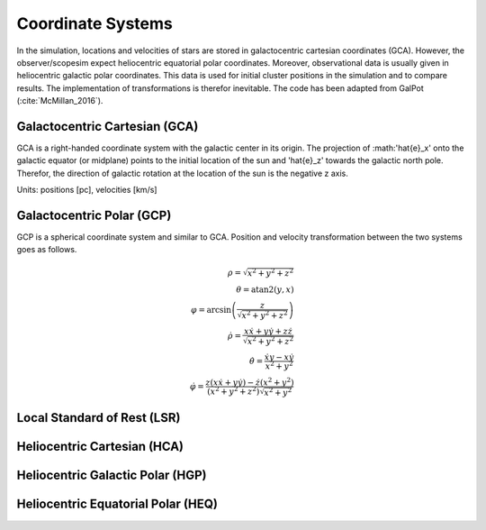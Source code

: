 ==================
Coordinate Systems
==================

In the simulation, locations and velocities of stars are stored in galactocentric cartesian coordinates (GCA).
However, the observer/scopesim expect heliocentric equatorial polar coordinates.
Moreover, observational data is usually given in heliocentric galactic polar coordinates.
This data is used for initial cluster positions in the simulation and to compare results.
The implementation of transformations is therefor inevitable. The code has been adapted from GalPot (:cite:`McMillan_2016`).

Galactocentric Cartesian (GCA)
------------------------------

GCA is a right-handed coordinate system with the galactic center in its origin.
The projection of :math:'\hat{e}_x' onto the galactic equator (or midplane) points to the initial location of the sun and
'\hat{e}_z' towards the galactic north pole. Therefor, the direction of galactic rotation at the location of the sun is the negative z axis.

Units: positions [pc], velocities [km/s]

Galactocentric Polar (GCP)
--------------------------------

GCP is a spherical coordinate system and similar to GCA.
Position and velocity transformation between the two systems goes as follows.

.. math::
    \rho  = \sqrt{x^2+y^2+z^2} \\
    \theta = \textup{atan2}{\left ( y,x \right )}\\
    \varphi  = \arcsin\left ( \frac{z}{\sqrt{x^2+y^2+z^2}} \right ) \\
    \dot{\rho} =  \frac{x\dot{x}+y\dot{y}+z\dot{z}}{\sqrt{x^2+y^2+z^2}}\\
    \dot{\theta} = \frac{\dot{x}y-x\dot{y}}{x^2+y^2} \\
    \dot{\varphi} = \frac{z(x\dot{x}+y\dot{y})-\dot{z}(x^2+y^2)}{(x^2+y^2+z^2)\sqrt{x^2+y^2}}


Local Standard of Rest (LSR)
----------------------------

Heliocentric Cartesian (HCA)
----------------------------

Heliocentric Galactic Polar (HGP)
---------------------------------

Heliocentric Equatorial Polar (HEQ)
-----------------------------------

